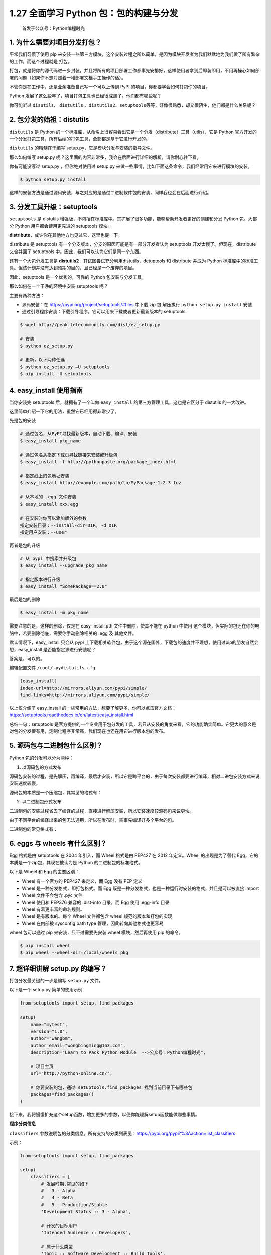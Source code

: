 1.27 全面学习 Python 包：包的构建与分发
=======================================

   首发于公众号：Python编程时光

1. 为什么需要对项目分发打包？
-----------------------------

平常我们习惯了使用 pip
来安装一些第三方模块，这个安装过程之所以简单，是因为模块开发者为我们默默地为我们做了所有繁杂的工作，而这个过程就是
``打包``\ 。

打包，就是将你的源代码进一步封装，并且将所有的项目部署工作都事先安排好，这样使用者拿到后即装即用，不用再操心如何部署的问题（如果你不想对照着一堆部署文档手工操作的话）。

不管你是在工作中，还是业余准备自己写一个可以上传到 PyPI
的项目，你都要学会如何打包你的项目。

Python 发展了这么些年了，项目打包工具也已经很成熟了。他们都有哪些呢？

你可能听过 ``disutils``\ 、 ``distutils``
、\ ``distutils2``\ 、\ ``setuptools``\ 等等，好像很熟悉，却又很陌生，他们都是什么关系呢？

2. 包分发的始祖：distutils
--------------------------

``distutils`` 是 Python
的一个标准库，从命名上很容易看出它是一个分发（distribute）工具（utlis），它是
Python
官方开发的一个分发打包工具，所有后续的打包工具，全部都是基于它进行开发的。

``distutils`` 的精髓在于编写 setup.py，它是模块分发与安装的指导文件。

那么如何编写 setup.py
呢？这里面的内容非常多，我会在后面进行详细的解析，请你耐心往下看。

你有可能没写过 setup.py ，但你绝对使用过 setup.py
来做一些事情，比如下面这条命令，我们经常用它来进行模块的安装。

.. code:: shell

   $ python setup.py install

这样的安装方法是通过源码安装，与之对应的是通过二进制软件包的安装，同样我也会在后面进行介绍。

3. 分发工具升级：setuptools
---------------------------

``setuptools`` 是 distutils
增强版，不包括在标准库中。其扩展了很多功能，能够帮助开发者更好的创建和分发
Python 包。大部分 Python 用户都会使用更先进的 setuptools 模块。

**distribute**\ ，或许你在其他地方也见过它，这里也提一下。

distribute 是 setuptools
有一个分支版本，分支的原因可能是有一部分开发者认为 setuptools
开发太慢了。但现在，distribute 又合并回了 setuptools
中。因此，我们可以认为它们是同一个东西。

还有一个大包分发工具是
**distutils2**\ ，其试图尝试充分利用distutils，detuptools 和 distribute
并成为 Python
标准库中的标准工具。但该计划并没有达到预期的目的，且已经是一个废弃的项目。

因此，setuptools 是一个优秀的，可靠的 Python 包安装与分发工具。

那么如何在一个干净的环境中安装 setuptools 呢？

主要有两种方法：

-  源码安装：在 https://pypi.org/project/setuptools/#files 中下载 zip 包
   解压执行 ``python setup.py install`` 安装
-  通过引导程序安装：下载引导程序，它可以用来下载或者更新最新版本的
   setuptools

.. code:: shell

   $ wget http://peak.telecommunity.com/dist/ez_setup.py

   # 安装
   $ python ez_setup.py

   # 更新，以下两种任选
   $ python ez_setup.py –U setuptools
   $ pip install -U setuptools

4. easy_install 使用指南
------------------------

当你安装完 setuptools 后，就拥有了一个叫做 ``easy_install``
的第三方管理工具，这也是它区分于 distutils 的一大改进。

这里简单介绍一下它的用法，虽然它已经用得非常少了。

先是包的安装

.. code:: shell

   # 通过包名，从PyPI寻找最新版本，自动下载、编译、安装
   $ easy_install pkg_name

   # 通过包名从指定下载页寻找链接来安装或升级包
   $ easy_install -f http://pythonpaste.org/package_index.html 

   # 指定线上的包地址安装
   $ easy_install http://example.com/path/to/MyPackage-1.2.3.tgz

   # 从本地的 .egg 文件安装
   $ easy_install xxx.egg

   # 在安装时你可以添加额外的参数
   指定安装目录：--install-dir=DIR, -d DIR
   指定用户安装：--user

再者是包的升级

.. code:: shell

   # 从 pypi 中搜索并升级包
   $ easy_install --upgrade pkg_name

   # 指定版本进行升级
   $ easy_install "SomePackage==2.0"

最后是包的删除

.. code:: shell

   $ easy_install -m pkg_name

需要注意的是，这样的删除，仅是在 easy-install.pth 文件中删除，使其不能在
python 中使用
这个模块，但实际的包还在你的电脑中，若要删除彻底，需要你手动删除相关的
.egg 及 其他文件。

默认情况下，easy_install 只会从 pypi
上下载相关软件包，由于这个源在国外，下载包的速度并不理想，使用过pip的朋友自然会想，easy_install
是否能指定源进行安装呢？

答案是，可以的。

编辑配置文件 ``/root/.pydistutils.cfg``

.. code:: ini

   [easy_install]
   index-url=http://mirrors.aliyun.com/pypi/simple/
   find-links=http://mirrors.aliyun.com/pypi/simple/

以上仅介绍了 easy_install
的一些常用的方法，想要了解更多，你可以点击官方文档：https://setuptools.readthedocs.io/en/latest/easy_install.html

总结一句：setuptools
是官方提供的一个专业用于包分发的工具，若只从安装的角度来看，它的功能确实简单。它更大的意义是对包的分发很有用，定制化程序非常高，我们现在也还在用它进行版本包的发布。

5. 源码包与二进制包什么区别？
-----------------------------

Python 包的分发可以分为两种：

1. 以源码包的方式发布

源码包安装的过程，是先解压，再编译，最后才安装，所以它是跨平台的，由于每次安装都要进行编译，相对二进包安装方式来说安装速度较慢。

源码包的本质是一个压缩包，其常见的格式有：

|image0|

2. 以二进制包形式发布

二进制包的安装过程省去了编译的过程，直接进行解压安装，所以安装速度较源码包来说更快。

由于不同平台的编译出来的包无法通用，所以在发布时，需事先编译好多个平台的包。

二进制包的常见格式有：

|image1|

6. eggs 与 wheels 有什么区别？
------------------------------

Egg 格式是由 setuptools 在 2004 年引入，而 Wheel 格式是由 PEP427 在 2012
年定义。Wheel 的出现是为了替代 Egg，它的本质是一个zip包，其现在被认为是
Python 的二进制包的标准格式。

以下是 Wheel 和 Egg 的主要区别：

-  Wheel 有一个官方的 PEP427 来定义，而 Egg 没有 PEP 定义
-  Wheel 是一种分发格式，即打包格式。而 Egg
   既是一种分发格式，也是一种运行时安装的格式，并且是可以被直接 import
-  Wheel 文件不会包含 .pyc 文件
-  Wheel 使用和 PEP376 兼容的 .dist-info 目录，而 Egg 使用 .egg-info
   目录
-  Wheel 有着更丰富的命名规则。
-  Wheel 是有版本的。每个 Wheel 文件都包含 wheel 规范的版本和打包的实现
-  Wheel 在内部被 sysconfig path type 管理，因此转向其他格式也更容易

wheel 包可以通过 pip 来安装，只不过需要先安装 wheel 模块，然后再使用 pip
的命令。

.. code:: shell

   $ pip install wheel
   $ pip wheel --wheel-dir=/local/wheels pkg

7. 超详细讲解 setup.py 的编写？
-------------------------------

打包分发最关键的一步是编写 ``setup.py`` 文件。

以下是一个 setup.py 简单的使用示例

.. code:: python

   from setuptools import setup, find_packages

   setup(
       name="mytest",
       version="1.0",
       author="wangbm",
       author_email="wongbingming@163.com",
       description="Learn to Pack Python Module  -->公众号：Python编程时光",
       
       # 项目主页
       url="http://python-online.cn/", 
       
       # 你要安装的包，通过 setuptools.find_packages 找到当前目录下有哪些包
       packages=find_packages()
   )

接下来，我将慢慢扩充这个setup函数，增加更多的参数，以便你能理解setup函数能做哪些事情。

**程序分类信息**

``classifiers``
参数说明包的分类信息。所有支持的分类列表见：https://pypi.org/pypi?%3Aaction=list_classifiers

示例：

.. code:: python

   from setuptools import setup, find_packages

   setup(
       classifiers = [
           # 发展时期,常见的如下
           #   3 - Alpha
           #   4 - Beta
           #   5 - Production/Stable
           'Development Status :: 3 - Alpha',

           # 开发的目标用户
           'Intended Audience :: Developers',

           # 属于什么类型
           'Topic :: Software Development :: Build Tools',

           # 许可证信息
           'License :: OSI Approved :: MIT License',

           # 目标 Python 版本
           'Programming Language :: Python :: 2',
           'Programming Language :: Python :: 2.7',
           'Programming Language :: Python :: 3',
           'Programming Language :: Python :: 3.3',
           'Programming Language :: Python :: 3.4',
           'Programming Language :: Python :: 3.5',
       ]
   )

**关于文件的分发**

.. code:: python

   from setuptools import setup, find_packages


   setup(
       name="mytest",
       version="1.0",
       author="wangbm",
       author_email="wongbingming@163.com",
       description="Learn to Pack Python Module",
       url="http://python-online.cn/", 
       packages=find_packages(),
       
       # 安装过程中，需要安装的静态文件，如配置文件、service文件、图片等
       data_files=[
           ('', ['conf/*.conf']),
           ('/usr/lib/systemd/system/', ['bin/*.service']),
                  ],
       
       # 希望被打包的文件
       package_data={
           '':['*.txt'],
           'bandwidth_reporter':['*.txt']
                  },
       # 不打包某些文件
       exclude_package_data={
           'bandwidth_reporter':['*.txt']
                  }
   )

除了以上的参数配置之外，还可以使用一个叫做 ``MANIFEST.in``
的文件，来控制文件的分发。

如下这是一个 ``MANIFEST.in`` 的样例：

::

   include *.txt
   recursive-include examples *.txt *.py
   prune examples/sample?/build

这些配置，规定了如下几点

-  所有根目录下的以 txt 为后缀名的文件，都会分发
-  根目录下的 examples 目录 和 txt、py文件都会分发
-  路径匹配上 examples/sample?/build 不会分发

``MANIFEST.in`` 需要放在和 setup.py 同级的顶级目录下，setuptools
会自动读取该文件。

**关于依赖包下载安装**

.. code:: python

   from setuptools import setup, find_packages


   setup(
       ...
       
       # 表明当前模块依赖哪些包，若环境中没有，则会从pypi中下载安装
       install_requires=['docutils>=0.3'],
       
       # setup.py 本身要依赖的包，这通常是为一些setuptools的插件准备的配置
       # 这里列出的包，不会自动安装。
       setup_requires=['pbr'],
       
       # 仅在测试时需要使用的依赖，在正常发布的代码中是没有用的。
       # 在执行python setup.py test时，可以自动安装这三个库，确保测试的正常运行。
       tests_require=[
           'pytest>=3.3.1',
           'pytest-cov>=2.5.1',
       ],
       
       # 用于安装setup_requires或tests_require里的软件包
       # 这些信息会写入egg的 metadata 信息中
       dependency_links=[
           "http://example2.com/p/foobar-1.0.tar.gz",
       ],
       
       # install_requires 在安装模块时会自动安装依赖包
       # 而 extras_require 不会，这里仅表示该模块会依赖这些包
       # 但是这些包通常不会使用到，只有当你深度使用模块时，才会用到，这里需要你手动安装
       extras_require={
           'PDF':  ["ReportLab>=1.2", "RXP"],
           'reST': ["docutils>=0.3"],
       }
   )

关于 ``install_requires``\ ， 有以下五种常用的表示方法：

1. ``'argparse'``\ ，只包含包名。 这种形式只检查包的存在性，不检查版本。
   方便，但不利于控制风险。
2. ``'setuptools==38.2.4'``\ ，指定版本。
   这种形式把风险降到了最低，确保了开发、测试与部署的版本一致，不会出现意外。
   缺点是不利于更新，每次更新都需要改动代码。
3. ``'docutils >= 0.3'``\ ，这是比较常用的形式。
   当对某个库比较信任时，这种形式可以自动保持版本为最新。
4. ``'Django >= 1.11, != 1.11.1, <= 2'``\ ，这是比较复杂的形式。
   如这个例子，保证了Django的大版本在1.11和2之间，也即1.11.x；并且，排除了已知有问题的版本1.11.1（仅举例）。
   对于一些大型、复杂的库，这种形式是最合适的。
5. ``'requests[security, socks] >= 2.18.4'``\ ，这是包含了额外的可选依赖的形式。
   正常安装requests会自动安装它的\ ``install_requires``\ 中指定的依赖，而不会安装\ ``security``\ 和\ ``socks``\ 这两组依赖。
   这两组依赖是定义在它的\ ``extras_require``\ 中。
   这种形式，用在深度使用某些库时。

**关于安装环境的限制**

有些库并不是在所以的 Python 版本中都适用的，若一个库安装在一个未兼容的
Python
环境中，理论上不应该在使用时才报错，而应该在安装过程就使其失败，提示禁止安装。

这样的功能，可以使用 ``python_requires`` 来实现。

.. code:: python

   setup(
       ...
       python_requires='>=2.7, <=3',
   )

**生成可执行文件的分发**

.. code:: python

   from setuptools import setup, find_packages


   setup(
       name="mytest",
       version="1.0",
       author="wangbm",
       author_email="wongbingming@163.com",
       description="Learn to Pack Python Module",
       url="http://python-online.cn/", 
       packages=find_packages(),
      
       # 用来支持自动生成脚本，安装后会自动生成 /usr/bin/foo 的可执行文件
       # 该文件入口指向 foo/main.py 的main 函数
       entry_points={
           'console_scripts': [
               'foo = foo.main:main'
           ]
       },
       
       # 将 bin/foo.sh 和 bar.py 脚本，生成到系统 PATH中
       # 执行 python setup.py install 后
       # 会生成 如 /usr/bin/foo.sh 和 如 /usr/bin/bar.py
       scripts=['bin/foo.sh', 'bar.py']
   )

上面的 scripts 里有的脚本中有 ``sh`` 和 ``py``
后缀，那么安装后，setuptools 会原封不动的移动到 /usr/bin
中，并添加可执行权限。

若你想对这些文件再作一些更改，比如去掉多余的后缀，可以这样做

.. code:: python

   from setuptools.command.install_scripts import install_scripts

   class InstallScripts(install_scripts):

       def run(self):
           setuptools.command.install_scripts.install_scripts.run(self)

           # Rename some script files
           for script in self.get_outputs():
               if basename.endswith(".py") or basename.endswith(".sh"):
                   dest = script[:-3]
               else:
                   continue
               print("moving %s to %s" % (script, dest))
               shutil.move(script, dest)

   setup(
       ...
       scripts=['bin/foo.sh', 'bar.py'],
       
       cmdclass={
           "install_scripts": InstallScripts
       }
   )

**ext_modules**

``ext_modules`` 参数用于构建 C 和 C++ 扩展扩展包。其是 Extension
实例的列表，每一个 Extension
实例描述了一个独立的扩展模块，扩展模块可以设置扩展包名，头文件、源文件、链接库及其路径、宏定义和编辑参数等。如：

.. code:: python

   setup(
       # other arguments here...
       ext_modules=[
           Extension('foo',
                     glob(path.join(here, 'src', '*.c')),
                     libraries = [ 'rt' ],
                     include_dirs=[numpy.get_include()])
       ]
   )

详细了解可参考：https://docs.python.org/3.6/distutils/setupscript.html#preprocessor-options

setup.py
的参数非常多，能够不借助文档写好一个setup.py好像没那么简单。为了备忘，我整理了
setup 函数常用的一些参数：

|image2|

更多参数可见：https://setuptools.readthedocs.io/en/latest/setuptools.html

8. 打包辅助神器PBR 是什么？
---------------------------

``pbr`` 是 setuptools 的辅助工具，最初是为 OpenStack
开发(https://launchpad.net/pbr)，基于\ ``d2to1``\ 。

``pbr`` 会读取和过滤setup.cfg中的数据，然后将解析后的数据提供给
``setup.py`` 作为参数。包含如下功能：

1. 从git中获取Version、AUTHORS and ChangeLog信息
2. Sphinx Autodoc。pbr 会扫描project，找到所有模块，生成stub files
3. Requirements。pbr会读取requirements.txt，生成setup函数需要的\ ``install_requires/tests_require/dependency_links``

这里需要注意，在 ``requirements.txt``
文件的头部可以使用：\ ``--index https://pypi.python.org/simple/``\ ，这一行把一个抽象的依赖声明如
requests==1.2.0 转变为一个具体的依赖声明 requests 1.2.0 from
pypi.python.org/simple/

4. long_description。从README.rst, README.txt or README
   file中生成\ ``long_description``\ 参数

使用pbr很简单：

::

   from setuptools import setup

   setup(
       setup_requires=['pbr'],
       pbr=True,
   )

使用pbr时，setup.cfg中有一些配置。在[files]中，有三个key：
``packages``:指定需要包含的包，行为类似于setuptools.find_packages
``namespace_packages``:指定namespace packages ``data_files``:
指定目的目录和源文件路径，一个示例：

::

   [files]
   data_files =
       etc/pbr = etc/pbr/*
       etc/neutron =
           etc/api-paste.ini
           etc/dhcp-agent.ini
       etc/init.d = neutron.init

``[entry_points]`` 段跟 setuptools 的方式相同。

到此，我讲了三种编写使用 setup.py 的方法

-  使用命令行参数指定，一个一个将参数传递进去（极不推荐）
-  在 setup.py 中的setup函数中指定（推荐使用）
-  使用 pbr ，在 setup.cfg 中指定（易于管理，更推荐）

9. 如何使用 setup.py 构建包
---------------------------

1、构建源码发布包。

用于发布一个 Python 模块或项目，将源码打包成 tar.gz （用于 Linux
环境中）或者 zip 压缩包（用于 Windows 环境中）

.. code:: shell

   $ python setup.py sdist

那这种包如何安装呢？

答案是，使用下一节即将介绍的 ``setuptools`` 中提供的 ``easy_install``
工具。

.. code:: shell

   $ easy_install xxx.tar.gz

使用 sdist 将根据当前平台创建默认格式的存档。在类 Unix
平台上，将创建后缀后为 ``.tar.gz`` 的 gzip
压缩的tar文件分发包，而在Windows上为 ZIP 文件。

当然，你也可以通过指定你要的发布包格式来打破这个默认行为

.. code:: shell

   $ python setup.py sdist --formats=gztar,zip

你可以指定的格式有哪些呢？

创建一个压缩的tarball和一个zip文件。可用格式为：

|image3|

对以上的格式，有几点需要注意一下：

-  在版本3.5中才添加了对 ``xztar`` 格式的支持
-  zip
   格式需要你事先已安装相应的模块：zip程序或zipfile模块（已成为Python的标准库）
-  ztar 格式正在弃用，请尽量不要使用

另外，如果您希望归档文件的所有文件归root拥有，可以这样指定

::

   python setup.py sdist --owner=root --group=root

2、构建二进制分发包。

在windows中我们习惯了双击 exe 进行软件的安装，Python
模块的安装也同样支持 打包成 exe 这样的二进制软件包。

.. code:: shell

   $ python setup.py bdist_wininst

而在 Linux 中，大家也习惯了使用 rpm 来安装包，对此你可以使用这条命令实现
rpm 包的构建

.. code:: shell

   $ python setup.py bdist_rpm

若你喜欢使用 easy_install 或者 pip 来安装离线包。你可以将其打包成 egg 包

.. code:: shell

   $ python setup.py bdist_egg

若你的项目，需要安装多个平台下，既有 Windows 也有
Linux，按照上面的方法，多种格式我们要执行多次命令，为了方便，你可以一步到位，执行如下这条命令，即可生成多个格式的进制包

.. code:: shell

   $ python setup.py bdist

10. 如何使用 setup.py 安装包
----------------------------

正常情况下，我们都是通过以上构建的源码包或者二进制包进行模块的安装。

但在编写 setup.py
的过程中，可能不能一步到位，需要多次调试，这时候如何测试自己写的
setup.py 文件是可用的呢？

这时候你可以使用这条命令，它会将你的模块安装至系统全局环境中

.. code:: shell

   $ python setup.py install

如若你的项目还处于开发阶段，频繁的安装模块，也是一个麻烦事。

这时候你可以使用这条命令安装，该方法不会真正的安装包，而是在系统环境中创建一个软链接指向包实际所在目录。这边在修改包之后不用再安装就能生效，便于调试。

.. code:: shell

   $ python setup.py develop

11. 如何发布包到 PyPi？
-----------------------

通过上面的学习，你一定已经学会了如何打包自己的项目，若你觉得自己开发的模块非常不错，想要
share 给其他人使用，你可以将其上传到 PyPi （Python Package
Index）上，它是 Python
官方维护的第三方包仓库，用于统一存储和管理开发者发布的 Python 包。

如果要发布自己的包，需要先到 pypi 上注册账号。然后创建 ``~/.pypirc``
文件，此文件中配置 PyPI
访问地址和账号。如的.pypirc文件内容请根据自己的账号来修改。

典型的 .pypirc 文件

.. code:: ini

   [distutils]
   index-servers = pypi

   [pypi]
   username:xxx
   password:xxx

然后使用这条命令进行信息注册，完成后，你可以在 PyPi 上看到项目信息。

.. code:: shell

   $ python setup.py register

注册完了后，你还要上传源码包，别人才使用下载安装

.. code:: shell

   $ python setup.py upload

或者也可以使用 ``twine`` 工具注册上传，它是一个专门用于与 pypi
进行交互的工具，详情可以参考官网：https://www.ctolib.com/twine.html，这里不详细讲了。

参考文章
--------

-  http://blog.konghy.cn/2018/04/29/setup-dot-py/
-  https://note.qidong.name/2018/01/python-setup-requires/

.. figure:: http://image.python-online.cn/20191117155836.png
   :alt: 关注公众号，获取最新干货！


.. |image0| image:: http://image.python-online.cn/20191218202833.png
.. |image1| image:: http://image.python-online.cn/20191218203005.png
.. |image2| image:: http://image.python-online.cn/20191218203255.png
.. |image3| image:: http://image.python-online.cn/20191218203517.png
